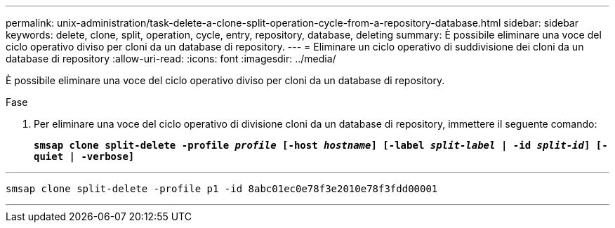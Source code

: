 ---
permalink: unix-administration/task-delete-a-clone-split-operation-cycle-from-a-repository-database.html 
sidebar: sidebar 
keywords: delete, clone, split, operation, cycle, entry, repository, database, deleting 
summary: È possibile eliminare una voce del ciclo operativo diviso per cloni da un database di repository. 
---
= Eliminare un ciclo operativo di suddivisione dei cloni da un database di repository
:allow-uri-read: 
:icons: font
:imagesdir: ../media/


[role="lead"]
È possibile eliminare una voce del ciclo operativo diviso per cloni da un database di repository.

.Fase
. Per eliminare una voce del ciclo operativo di divisione cloni da un database di repository, immettere il seguente comando:
+
`*smsap clone split-delete -profile _profile_ [-host _hostname_] [-label _split-label_ | -id _split-id_] [-quiet | -verbose]*`



'''
[listing]
----
smsap clone split-delete -profile p1 -id 8abc01ec0e78f3e2010e78f3fdd00001
----
'''